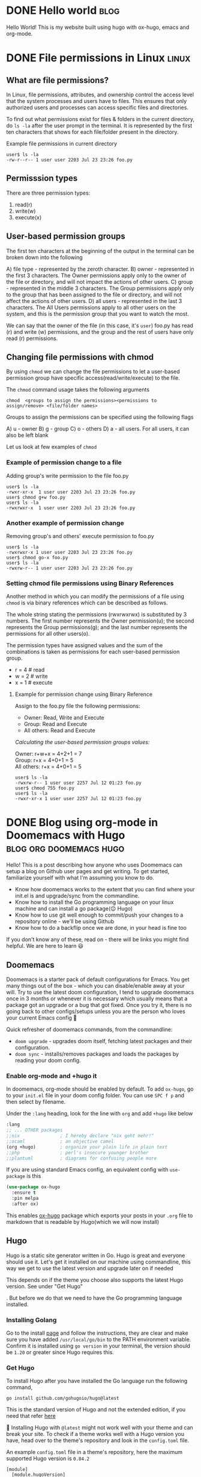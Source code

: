 #+hugo_base_dir: ../
#+hugo_paired_shortcodes: %sidenote

* DONE Hello world :blog:
  CLOSED: [2022-03-26 Sat 13:53]
:PROPERTIES:
:EXPORT_FILE_NAME: hello-world
:END:
Hello World! This is my website built using hugo with ox-hugo, emacs and org-mode.
* DONE File permissions in Linux :linux:
  CLOSED: [2022-07-13 Wed 12:45]
:PROPERTIES:
:EXPORT_FILE_NAME: linux-file-permissions
:END:
** What are file permissions?
In Linux, file permissions, attributes, and ownership control the access level that
the system processes and users have to files. This ensures that only authorized users
and processes can access specific files and directories.

To find out what permissions exist for files & folders in the current directory,
do ~ls -la~ after the user prompt in the terminal. It is represented by the first
ten characters that shows for each file/folder present in the directory.


Example file permissions in current directory
#+begin_src
 user$ ls -la
 -rw-r--r-- 1 user user 2203 Jul 23 23:26 foo.py
#+end_src

** Permisssion types
There are three permission types:
1. read(r)
2. write(w)
3. execute(x)

** User-based permission groups
The first ten characters at the beginning of the output in the terminal
can be broken down into the following

A) file type - represented by the zeroth character.
B) owner - represented in the first 3 characters.
   The Owner permissions apply only to the owner of the file or
   directory, and will not impact the actions of other users.
C) group - represented in the middle 3 characters.
   The Group permissions apply only to the group that has been
   assigned to the file or directory, and will not affect the
   actions of other users.
D) all users - represented in the last 3 characters.
   The All Users permissions apply to all other users on the system,
   and this is the permission group that you want to watch the most.


We can say that the owner of the file (in this case, it's ~user~) foo.py
has read (r) and write (w) permissions, and the group and the rest of
users have only read (r) permissions.

** Changing file permissions with chmod
By using ~chmod~ we can change the file permissions to let a user-based
permission group have specific access(read/write/execute) to the file.

The ~chmod~ command usage takes the following arguments
#+begin_src
  chmod  <groups to assign the permissions><permissions to assign/remove> <file/folder names>
#+end_src

Groups to assign the permissions can be specified using the following flags

A) u - owner
B) g - group
C) o - others
D) a - all users. For all users, it can also be left blank

Let us look at few examples of ~chmod~
*** Example of permission change to a file
Adding group's write permission to the file foo.py
#+begin_src
 user$ ls -la
 -rwxr-xr-x  1 user user 2203 Jul 23 23:26 foo.py
 user$ chmod g+w foo.py
 user$ ls -la
 -rwxrwxr-x  1 user user 2203 Jul 23 23:26 foo.py
#+end_src
*** Another example of permission change
Removing group's and others' execute permission to foo.py
#+begin_src
 user$ ls -la
 -rwxrwxr-x 1 user user 2203 Jul 23 23:26 foo.py
 user$ chmod go-x foo.py
 user$ ls -la
 -rwxrw-r-- 1 user user 2203 Jul 23 23:26 foo.py
#+end_src

*** Setting chmod file permissions using Binary References
Another method in which you can modify the permissions of a file
using ~chmod~ is via binary references which can be described as
follows.

The whole string stating the permissions (rwxrwxrwx) is substituted
by 3 numbers. The first number represents the Owner permission(u); the
second represents the Group permissions(g); and the last number represents
the permissions for all other users(o).

The permission types have assigned values and the sum of the
combinations is taken as permissions for each user-based permission group.

+ r = 4 # read
+ w = 2 # write
+ x = 1 # execute

**** Example for permission change using Binary Reference
Assign to the foo.py file the following permissions:

+ Owner: Read, Write and Execute
+ Group: Read and Execute
+ All others: Read and Execute

/Calculating the user-based permission groups values:/

Owner: r+w+x      = 4+2+1 = 7 \\
Group: r+x        = 4+0+1 = 5 \\
All others: r+x   = 4+0+1 = 5
  #+begin_src
 user$ ls -la
 -rwxrw-r-- 1 user user 2257 Jul 12 01:23 foo.py
 user$ chmod 755 foo.py
 user$ ls -la
 -rwxr-xr-x 1 user user 2257 Jul 12 01:23 foo.py
  #+end_src
* DONE Blog using org-mode in Doomemacs with Hugo :blog:org:doomemacs:hugo:
  CLOSED: [2024-03-23 Sat 14:00]
:PROPERTIES:
:EXPORT_FILE_NAME: org-doomemacs-hugo
:END:
Hello! This is a post describing how anyone who uses Doomemacs can setup a blog on Github user pages and get writing.
To get started, familiarize yourself with what I'm assuming you know to do.
+ Know how doomemacs works to the extent that you can find where your init.el is and upgrade/sync from the commandline.
+ Know how to install the Go programming language on your linux machine and can install a go package(😉 Hugo)
+ Know how to use git well enough to commit/push your changes to a repository online - we'll be using Github
+ Know how to do a backflip once we are done, in your head is fine too

If you don't know any of these, read on - there will be links you might find helpful. We are here to learn 😃
** Doomemacs
Doomemacs is a starter pack of default configurations for Emacs. You get many things out of the box -  which you can disable/enable away at your will.
Try to use the latest doom configuration, I tend to upgrade doomemacs once in 3 months or whenever it is necessary which usually means that a package got an upgrade or a bug that got fixed.
Once you try it, there is no going back to other configs/setups unless you are the person who loves your current Emacs config 🫡

Quick refresher of doomemacs commands, from the commandline:
+ ~doom upgrade~ - upgrades doom itself, fetching latest packages and their configuration.
+ ~doom sync~ - installs/removes packages and loads the packages by reading your doom config.

*** Enable org-mode and +hugo it
In doomemacs, org-mode should be enabled by default. To add ~ox-hugo~, go to your ~init.el~ file in your doom config folder. You can use ~SPC f p~ and then select by filename.

Under the ~:lang~ heading, look for the line with ~org~ and add ~+hugo~ like below
#+begin_src emacs-lisp
  :lang
  ;; ... OTHER packages
  ;;nix               ; I hereby declare "nix geht mehr!"
  ;;ocaml             ; an objective camel
  (org +hugo)         ; organize your plain life in plain text
  ;;php               ; perl's insecure younger brother
  ;;plantuml          ; diagrams for confusing people more
#+end_src

If you are using standard Emacs config, an equivalent config with ~use-package~ is this
#+begin_src emacs-lisp
(use-package ox-hugo
  :ensure t
  :pin melpa
  :after ox)
#+end_src

This enables [[https://ox-hugo.scripter.co/][ox-hugo]] package which exports your posts in your ~.org~ file to markdown that is readable by Hugo(which we will now install)
** Hugo
Hugo is a static site generator written in Go. Hugo is great and everyone should use it. Let's get it installed on our machine using commandline,
this way we get to use the latest version and upgrade later on if needed
#+begin_sidenote
This depends on if the theme you choose also supports the latest Hugo version.
See under "Get Hugo"
#+end_sidenote
. But before we do that we need to have the Go programming language installed.
*** Installing Golang
Go to the install [[https://go.dev/doc/install][page]] and follow the instructions, they are clear and make sure you have added ~/usr/local/go/bin~ to the PATH environment variable.
Confirm it is installed using ~go version~ in your terminal, the version should be ~1.20~ or greater since Hugo requires this.
*** Get Hugo
To install Hugo after you have installed the Go language run the following command,
#+begin_src
go install github.com/gohugoio/hugo@latest
#+end_src
This is the standard version of Hugo and not the extended edition, if you need that refer [[https://github.com/gohugoio/hugo?tab=readme-ov-file#build-from-source][here]]

🚨 Installing Hugo with ~@latest~ might not work well with your theme and can break your site.
To check if a theme works well with a Hugo version you have, head over to the theme's repository and look in the ~config.toml~ file.

An example ~config.toml~ file in a theme's repository, here the maximum supported Hugo version is ~0.84.2~
#+begin_src
[module]
  [module.hugoVersion]
    extended = true
    min = "0.55.0"
    max = "0.84.2"
#+end_src

By default, binaries are installed to the bin subdirectory of the default ~GOPATH~ (~$HOME/go~ in linux) so make sure to add it like so in your ~.bashrc~
#+begin_src
# Add go installs to PATH
export PATH="$PATH:~/go/bin"
#+end_src

In a new terminal or once you have sourced your ~.bashrc~ file, check that hugo is installed using ~hugo version~.
** Setting things up
Create an empty git repository on Github, the name of your repository should be ~<username>.github.io~
and clone it on your machine to a folder named ~blog~ or something else.

Now intialize hugo in the blog folder, use ~--force~ since it is a non-empty directory and it contains ~.git~ folder
#+begin_src
hugo new site --force blog
#+end_src

From inside the blog folder, ~cd~ into it, make hugo blog as a hugo module. This enables the blog's theme to be used as a module.
#+begin_src
hugo mod init github.com/username/username.github.io
#+end_src

Add the following lines to your ~hugo.toml~ (previously it was ~config.toml~) to add a theme. Select any you like, there are [[https://themes.gohugo.io/][lots]].
#+begin_src config
[module]
  [[module.imports]]
    path = "github.com/athul/archie"
#+end_src

On the command line, run the following
#+begin_src
hugo mod get -u
#+end_src

From here on, you can follow from the step #5 from ox-hugo's quickstart i.e "Appending lines to the site config": https://ox-hugo.scripter.co/doc/quick-start/

*** Writing a post and exporting it
Once you are done writing your post in org file residing in your ~content-org/~ directory, export it using ~C-c C-e H H~.
This will create a markdown file in ~content/~ directory with the name that you provide in the properties of the org heading
#+begin_src org
:PROPERTIES:
:EXPORT_FILE_NAME: org-doomemacs-hugo
:END:
#+end_src
Hugo reads this markdown file in the ~content/~ directory and generates the necessary contents for the site.
Commit the markdown file to your repository.

*** Auto deploy using Github actions
To setup github actions to start deploying once you commit a markdown post that gets generated in the ~content/~ directory to your repository on Github see [[https://gohugo.io/hosting-and-deployment/hosting-on-github/#step-by-step-instructions][here]].

+ Change the settings of your repository to enable Github actions
+ Create a file ~.github/workflows/hugo.yaml~ in your repository and paste the contents from the link
+ Commit this file to your repository and see the magic happen 🎉

** References
For references (or) further reading:
 + https://ox-hugo.scripter.co/doc/quick-start/
 + https://ridaayed.com/posts/howto-ox-hugo-github-pages/

** Thanks
Thanks to [[https://baali.muse-amuse.in/][Shantanu]] and [[https://github.com/punchagan][Punch]] for suggesting me to write this post and for feedback which helped clarify
things. Thank you for reading
